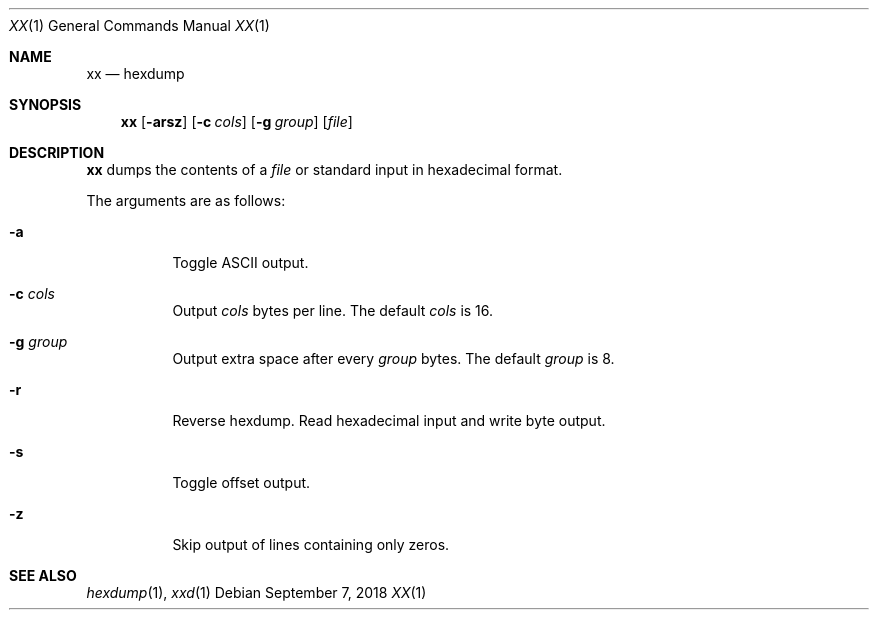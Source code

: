 .Dd September 7, 2018
.Dt XX 1
.Os
.
.Sh NAME
.Nm xx
.Nd hexdump
.
.Sh SYNOPSIS
.Nm
.Op Fl arsz
.Op Fl c Ar cols
.Op Fl g Ar group
.Op Ar file
.
.Sh DESCRIPTION
.Nm
dumps the contents of a
.Ar file
or standard input
in hexadecimal format.
.
.Pp
The arguments are as follows:
.Bl -tag -width Ds
.It Fl a
Toggle ASCII output.
.
.It Fl c Ar cols
Output
.Ar cols
bytes per line.
The default
.Ar cols
is 16.
.
.It Fl g Ar group
Output extra space after every
.Ar group
bytes.
The default
.Ar group
is 8.
.
.It Fl r
Reverse hexdump.
Read hexadecimal input
and write byte output.
.
.It Fl s
Toggle offset output.
.
.It Fl z
Skip output of lines containing only zeros.
.El
.
.Sh SEE ALSO
.Xr hexdump 1 ,
.Xr xxd 1
